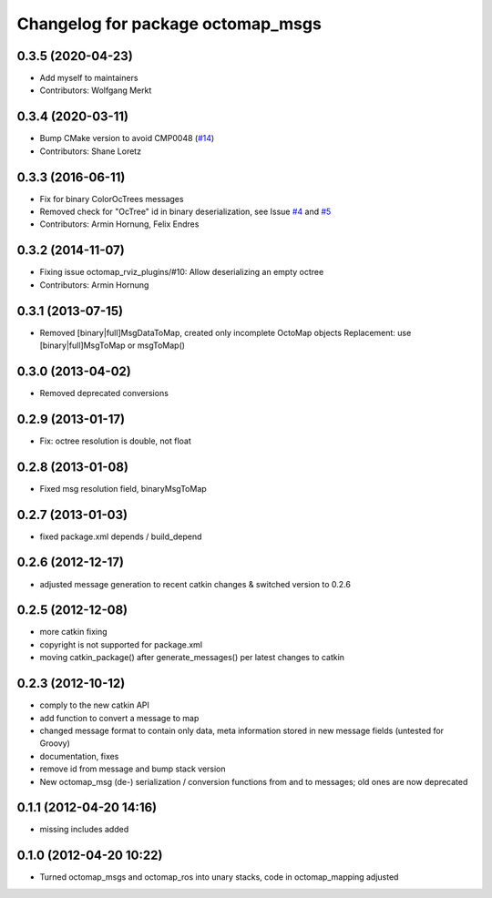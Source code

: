 ^^^^^^^^^^^^^^^^^^^^^^^^^^^^^^^^^^
Changelog for package octomap_msgs
^^^^^^^^^^^^^^^^^^^^^^^^^^^^^^^^^^

0.3.5 (2020-04-23)
------------------
* Add myself to maintainers
* Contributors: Wolfgang Merkt

0.3.4 (2020-03-11)
------------------
* Bump CMake version to avoid CMP0048 (`#14 <https://github.com/OctoMap/octomap_msgs/issues/14>`_)
* Contributors: Shane Loretz

0.3.3 (2016-06-11)
------------------
* Fix for binary ColorOcTrees messages
* Removed check for "OcTree" id in binary deserialization, see Issue `#4 <https://github.com/OctoMap/octomap_msgs/issues/4>`_ and `#5 <https://github.com/OctoMap/octomap_msgs/issues/5>`_
* Contributors: Armin Hornung, Felix Endres

0.3.2 (2014-11-07)
------------------
* Fixing issue octomap_rviz_plugins/#10: Allow deserializing an empty octree
* Contributors: Armin Hornung

0.3.1 (2013-07-15)
------------------
* Removed [binary|full]MsgDataToMap, created only incomplete OctoMap objects
  Replacement: use [binary|full]MsgToMap or msgToMap()

0.3.0 (2013-04-02)
------------------
* Removed deprecated conversions

0.2.9 (2013-01-17)
------------------
* Fix: octree resolution is double, not float

0.2.8 (2013-01-08)
------------------
* Fixed msg resolution field, binaryMsgToMap

0.2.7 (2013-01-03)
------------------
* fixed package.xml depends / build_depend

0.2.6 (2012-12-17)
------------------
* adjusted message generation to recent catkin changes & switched version to 0.2.6

0.2.5 (2012-12-08)
------------------
* more catkin fixing
* copyright is not supported for package.xml
* moving catkin_package() after generate_messages() per latest changes to catkin

0.2.3 (2012-10-12)
------------------
* comply to the new catkin API
* add function to convert a message to map
* changed message format to contain only data, meta information stored in new message fields (untested for Groovy)
* documentation, fixes
* remove id from message and bump stack version
* New octomap_msg (de-) serialization / conversion functions from and to messages; old ones are now deprecated


0.1.1 (2012-04-20 14:16)
------------------------
* missing includes added

0.1.0 (2012-04-20 10:22)
------------------------
* Turned octomap_msgs and octomap_ros into unary stacks, code in octomap_mapping adjusted
